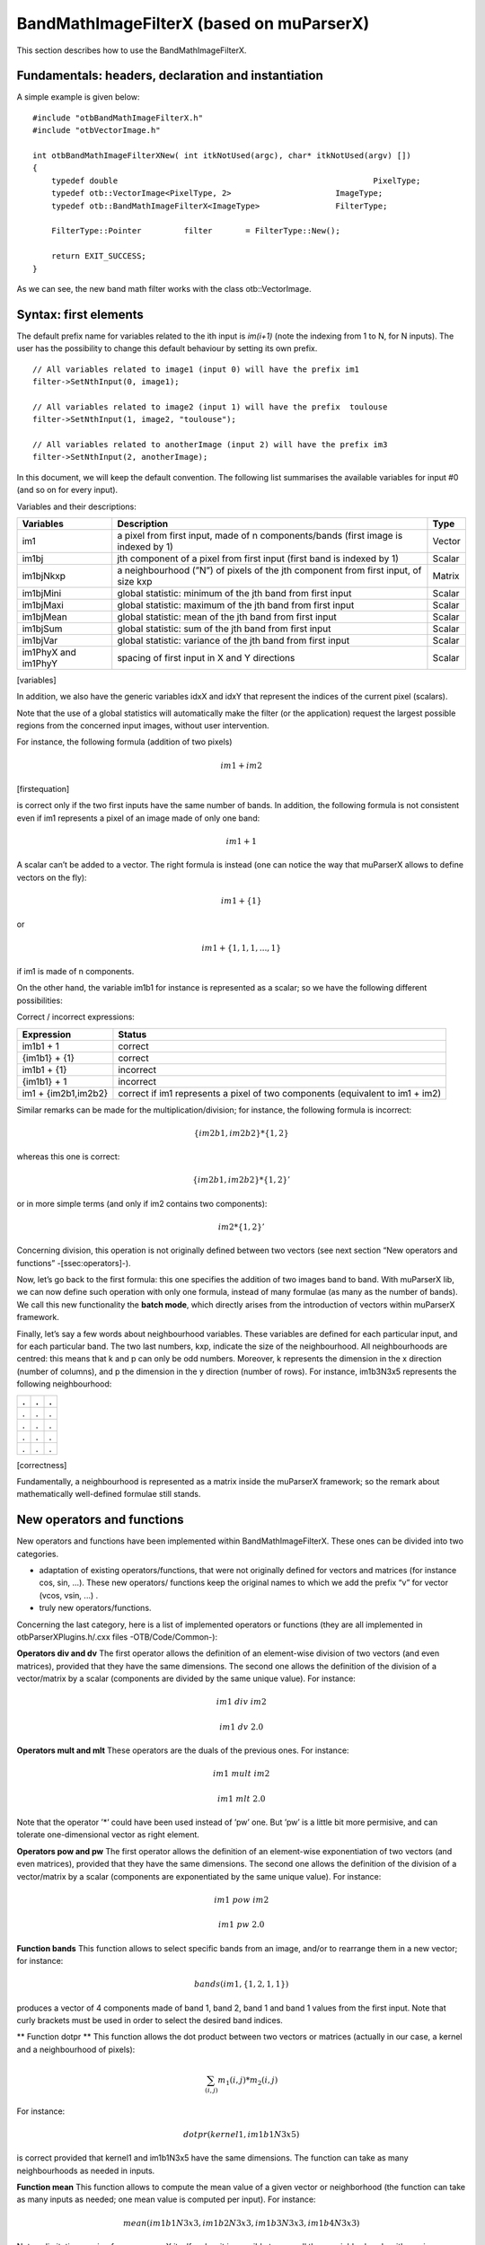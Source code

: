 .. highlight:: c++

BandMathImageFilterX (based on muParserX)
=========================================

This section describes how to use the BandMathImageFilterX.

Fundamentals: headers, declaration and instantiation
----------------------------------------------------

A simple example is given below:

::


    #include "otbBandMathImageFilterX.h"
    #include "otbVectorImage.h"

    int otbBandMathImageFilterXNew( int itkNotUsed(argc), char* itkNotUsed(argv) [])
    {
        typedef double                                                      PixelType;
        typedef otb::VectorImage<PixelType, 2>                      ImageType;
        typedef otb::BandMathImageFilterX<ImageType>                FilterType;

        FilterType::Pointer         filter       = FilterType::New();

        return EXIT_SUCCESS;
    }

As we can see, the new band math filter works with the class
otb::VectorImage.

Syntax: first elements
----------------------

The default prefix name for variables related to the ith input is
*im(i+1)* (note the indexing from 1 to N, for N inputs). The user has
the possibility to change this default behaviour by setting its own
prefix.

::


    // All variables related to image1 (input 0) will have the prefix im1
    filter->SetNthInput(0, image1);

    // All variables related to image2 (input 1) will have the prefix  toulouse
    filter->SetNthInput(1, image2, "toulouse");

    // All variables related to anotherImage (input 2) will have the prefix im3
    filter->SetNthInput(2, anotherImage);

In this document, we will keep the default convention. The following list
summarises the available variables for input #0 (and so on for every
input).

Variables and their descriptions:

+-----------------------+--------------------------------------------------------------------------------------+----------+
| Variables             | Description                                                                          | Type     |
+=======================+======================================================================================+==========+
| im1                   | a pixel from first input, made of n components/bands (first image is indexed by 1)   | Vector   |
+-----------------------+--------------------------------------------------------------------------------------+----------+
| im1bj                 | jth component of a pixel from first input (first band is indexed by 1)               | Scalar   |
+-----------------------+--------------------------------------------------------------------------------------+----------+
| im1bjNkxp             | a neighbourhood (”N”) of pixels of the jth component from first input, of size kxp   | Matrix   |
+-----------------------+--------------------------------------------------------------------------------------+----------+
| im1bjMini             | global statistic: minimum of the jth band from first input                           | Scalar   |
+-----------------------+--------------------------------------------------------------------------------------+----------+
| im1bjMaxi             | global statistic: maximum of the jth band from first input                           | Scalar   |
+-----------------------+--------------------------------------------------------------------------------------+----------+
| im1bjMean             | global statistic: mean of the jth band from first input                              | Scalar   |
+-----------------------+--------------------------------------------------------------------------------------+----------+
| im1bjSum              | global statistic: sum of the jth band from first input                               | Scalar   |
+-----------------------+--------------------------------------------------------------------------------------+----------+
| im1bjVar              | global statistic: variance of the jth band from first input                          | Scalar   |
+-----------------------+--------------------------------------------------------------------------------------+----------+
| im1PhyX and im1PhyY   | spacing of first input in X and Y directions                                         | Scalar   |
+-----------------------+--------------------------------------------------------------------------------------+----------+

[variables]

In addition, we also have the generic variables idxX and idxY that
represent the indices of the current pixel (scalars).

Note that the use of a global statistics will automatically make the
filter (or the application) request the largest possible regions from
the concerned input images, without user intervention.

For instance, the following formula (addition of two pixels)

.. math:: im1+im2

[firstequation]

is correct only if the two first inputs have the same number of bands.
In addition, the following formula is not consistent even if im1
represents a pixel of an image made of only one band:

.. math:: im1+1

A scalar can’t be added to a vector. The right formula is instead (one
can notice the way that muParserX allows to define vectors on the fly):

.. math:: im1+\{ 1 \}

or

.. math:: im1 + \{1,1,1,...,1\}

if im1 is made of n components.

On the other hand, the variable im1b1 for instance is represented as a
scalar; so we have the following different possibilities:

Correct / incorrect expressions:

+-----------------------+---------------------------------------------------------------------------------+
| Expression            | Status                                                                          |
+=======================+=================================================================================+
| im1b1 + 1             | correct                                                                         |
+-----------------------+---------------------------------------------------------------------------------+
| {im1b1} + {1}         | correct                                                                         |
+-----------------------+---------------------------------------------------------------------------------+
| im1b1 + {1}           | incorrect                                                                       |
+-----------------------+---------------------------------------------------------------------------------+
| {im1b1} + 1           | incorrect                                                                       |
+-----------------------+---------------------------------------------------------------------------------+
| im1 + {im2b1,im2b2}   | correct if im1 represents a pixel of two components (equivalent to im1 + im2)   |
+-----------------------+---------------------------------------------------------------------------------+


Similar remarks can be made for the multiplication/division; for
instance, the following formula is incorrect:

.. math:: \{im2b1,im2b2\} * \{1,2\}

whereas this one is correct:

.. math:: \{im2b1,im2b2\} * \{1,2\}'

or in more simple terms (and only if im2 contains two components):

.. math:: im2* \{1,2\}'

Concerning division, this operation is not originally defined between
two vectors (see next section “New operators and functions”
-[ssec:operators]-).

Now, let’s go back to the first formula: this one specifies the addition
of two images band to band. With muParserX lib, we can now define such
operation with only one formula, instead of many formulae (as many as
the number of bands). We call this new functionality the **batch mode**,
which directly arises from the introduction of vectors within muParserX
framework.

Finally, let’s say a few words about neighbourhood variables. These
variables are defined for each particular input, and for each particular
band. The two last numbers, kxp, indicate the size of the neighbourhood.
All neighbourhoods are centred: this means that k and p can only be odd
numbers. Moreover, k represents the dimension in the x direction (number
of columns), and p the dimension in the y direction (number of rows).
For instance, im1b3N3x5 represents the following neighbourhood:

+-----+-----+-----+
| .   | .   | .   |
+=====+=====+=====+
| .   | .   | .   |
+-----+-----+-----+
| .   | .   | .   |
+-----+-----+-----+
| .   | .   | .   |
+-----+-----+-----+
| .   | .   | .   |
+-----+-----+-----+

[correctness]

Fundamentally, a neighbourhood is represented as a matrix inside the
muParserX framework; so the remark about mathematically well-defined
formulae still stands.

New operators and functions
---------------------------

New operators and functions have been implemented within
BandMathImageFilterX. These ones can be divided into two categories.

-  adaptation of existing operators/functions, that were not originally
   defined for vectors and matrices (for instance cos, sin, ...). These
   new operators/ functions keep the original names to which we add the
   prefix “v” for vector (vcos, vsin, ...) .

-  truly new operators/functions.

Concerning the last category, here is a list of implemented operators or
functions (they are all implemented in otbParserXPlugins.h/.cxx files
-OTB/Code/Common-):

**Operators div and dv** The first operator allows the definition of an
element-wise division of two vectors (and even matrices), provided that
they have the same dimensions. The second one allows the definition of
the division of a vector/matrix by a scalar (components are divided by
the same unique value). For instance:

.. math:: im1 ~ div ~ im2

.. math:: im1 ~ dv ~ 2.0

**Operators mult and mlt** These operators are the duals of the previous
ones. For instance:

.. math:: im1 ~  mult ~ im2

.. math:: im1 ~  mlt ~ 2.0

Note that the operator ’\*’ could have been used instead of ’pw’ one.
But ’pw’ is a little bit more permisive, and can tolerate
one-dimensional vector as right element.

**Operators pow and pw** The first operator allows the definition of an
element-wise exponentiation of two vectors (and even matrices), provided
that they have the same dimensions. The second one allows the definition
of the division of a vector/matrix by a scalar (components are
exponentiated by the same unique value). For instance:

.. math:: im1 ~ pow ~ im2

.. math:: im1 ~ pw ~ 2.0

**Function bands** This function allows to select specific bands from an
image, and/or to rearrange them in a new vector; for instance:

.. math:: bands(im1,\{1,2,1,1\})

produces a vector of 4 components made of band 1, band 2, band 1 and
band 1 values from the first input. Note that curly brackets must be
used in order to select the desired band indices.

** Function dotpr ** This function allows the dot product between two
vectors or matrices (actually in our case, a kernel and a neighbourhood
of pixels):

.. math:: \sum_{(i,j)} m_1(i,j)*m_2(i,j)

For instance:

.. math:: dotpr(kernel1,im1b1N3x5)

is correct provided that kernel1 and im1b1N3x5 have the same dimensions.
The function can take as many neighbourhoods as needed in inputs.

**Function mean** This function allows to compute the mean value of a
given vector or neighborhood (the function can take as many inputs as
needed; one mean value is computed per input). For instance:

.. math:: mean(im1b1N3x3,im1b2N3x3,im1b3N3x3,im1b4N3x3)

Note: a limitation coming from muparserX itself makes it impossible to pass
all those neighborhoods with a unique variable.

**Function var** This function computes the variance of a given
vector or neighborhood (the function can take as many inputs as needed;
one var value is computed per input). For instance:

.. math:: var(im1b1N3x3)

**Function median** This function computes the median value of
a given vector or neighborhood (the function can take as many inputs as
needed; one median value is computed per input). For instance:

.. math:: median(im1b1N3x3)

**Function corr** This function computes the correlation
between two vectors or matrices of the same dimensions (the function
takes two inputs). For instance:

.. math:: corr(im1b1N3x3,im1b2N3x3)

**Function maj** This function allows to compute the most represented
element within a vector or a matrix (the function can take as many
inputs as needed; one maj element value is computed per input). For
instance:

.. math:: maj(im1b1N3x3,im1b2N3x3)

**Function vmin and vmax** These functions allow to compute the min or
max value of a given vector or neighborhood (only one input). For
instance:

.. math:: (vmax(im3b1N3x5)+vmin(im3b1N3x5)) ~ div ~ \{2.0\}

**Function cat** This function allows to concatenate the results of
several expressions into a multidimensional vector, whatever their
respective dimensions (the function can take as many inputs as needed).
For instance:

.. math:: cat(im3b1,vmin(im3b1N3x5),median(im3b1N3x5),vmax(im3b1N3x5))

Note: the user should prefer the use of semi-colons (;) when setting
expressions, instead of directly use this function. The filter or the
application will call the function ’cat’ automatically. For instance:

.. math:: filter->SetExpression("im3b1 ; vmin(im3b1N3x5) ; median(im3b1N3x5) ; vmax(im3b1N3x5)");

Please, also refer to the next section “Application Programming
Interface” ([ssec:API]).

**Function ndvi** This function implements the classical normalized
difference vegetation index; it takes two inputs. For instance:

.. math:: ndvi(im1b1,im1b4)

First argument is related to the visible red band, and the second one to
the near-infrareds band.

The table below summarises the different functions and operators.

Functions and operators summary:

+----------------+-------------------------------------------------------------------------------+
| Variables      | Remark                                                                        |
+================+===============================================================================+
| ndvi           | two inputs                                                                    |
+----------------+-------------------------------------------------------------------------------+
| bands          | two inputs; length of second vector input gives the dimension of the output   |
+----------------+-------------------------------------------------------------------------------+
| dotptr         | many inputs                                                                   |
+----------------+-------------------------------------------------------------------------------+
| cat            | many inputs                                                                   |
+----------------+-------------------------------------------------------------------------------+
| mean           | many inputs                                                                   |
+----------------+-------------------------------------------------------------------------------+
| var            | many inputs                                                                   |
+----------------+-------------------------------------------------------------------------------+
| median         | many inputs                                                                   |
+----------------+-------------------------------------------------------------------------------+
| maj            | many inputs                                                                   |
+----------------+-------------------------------------------------------------------------------+
| corr           | two inputs                                                                    |
+----------------+-------------------------------------------------------------------------------+
| div and dv     | operators                                                                     |
+----------------+-------------------------------------------------------------------------------+
| mult and mlt   | operators                                                                     |
+----------------+-------------------------------------------------------------------------------+
| pow and pw     | operators                                                                     |
+----------------+-------------------------------------------------------------------------------+
| vnorm          | adapation of an existing function to vectors: one input                       |
+----------------+-------------------------------------------------------------------------------+
| vabs           | adapation of an existing function to vectors: one input                       |
+----------------+-------------------------------------------------------------------------------+
| vmin           | adapation of an existing function to vectors: one input                       |
+----------------+-------------------------------------------------------------------------------+
| vmax           | adapation of an existing function to vectors: one input                       |
+----------------+-------------------------------------------------------------------------------+
| vcos           | adapation of an existing function to vectors: one input                       |
+----------------+-------------------------------------------------------------------------------+
| vsin           | adapation of an existing function to vectors: one input                       |
+----------------+-------------------------------------------------------------------------------+
| vtan           | adapation of an existing function to vectors: one input                       |
+----------------+-------------------------------------------------------------------------------+
| vtanh          | adapation of an existing function to vectors: one input                       |
+----------------+-------------------------------------------------------------------------------+
| vsinh          | adapation of an existing function to vectors: one input                       |
+----------------+-------------------------------------------------------------------------------+
| vcosh          | adapation of an existing function to vectors: one input                       |
+----------------+-------------------------------------------------------------------------------+
| vlog           | adapation of an existing function to vectors: one input                       |
+----------------+-------------------------------------------------------------------------------+
| vlog10         | adapation of an existing function to vectors: one input                       |
+----------------+-------------------------------------------------------------------------------+
| vexp           | adapation of an existing function to vectors: one input                       |
+----------------+-------------------------------------------------------------------------------+
| vsqrt          | adapation of an existing function to vectors: one input                       |
+----------------+-------------------------------------------------------------------------------+

[variables]

Application Programming Interface (API)
---------------------------------------

In this section, we make some comments about the public member functions
of the new band math filter.

::

    /** Set the nth filter input with or without a specified associated variable name */
    void SetNthInput( unsigned int idx, const ImageType * image);
    void SetNthInput( unsigned int idx, const ImageType * image, const std::string& varName);

    /** Return a pointer on the nth filter input */
    ImageType * GetNthInput(unsigned int idx);

Refer to the section “Syntax: first elements” ([ssec:syntax]) where the
two first functions have already been commented. The function
GetNthInput is quite clear to understand.

::

    /** Set an expression to be parsed */
    void SetExpression(const std::string& expression);

Each time the function SetExpression is called, a new expression is
pushed inside the filter. **There are as many outputs as there are
expressions. The dimensions of the outputs (number of bands) are totally
dependent on the dimensions of the related expressions (see also last
remark of the section “Syntax: first element” -[ssec:syntax]-).** Thus,
the filter always performs a pre-evaluation of each expression, in order
to guess how to allocate the outputs.

The concatenation of the results of many expressions (whose results can
have different dimensions) into one unique output is possible. For that
puropose, semi-colons (“;”) are used as separating characters. For
instance:

.. math:: filter->SetExpression("im1 + im2 ; im1b1*im2b1");

will produce a unique output (one expression) of many bands (actually,
number of bands of im1 + 1).

::

    /** Return the nth expression to be parsed */
    std::string GetExpression(int) const;

This function allows the user to get any expression by its ID number.

::

    /** Set a matrix (or a vector) */
    void SetMatrix(const std::string& name, const std::string& definition);

This function allows the user to set new vectors or matrices. This is
particularly useful when the user wants to use the dotpr function (see
previous section). First argument is related to the name of the
variable, and the second one to the definition of the vector/matrix. The
definition is done by a string, where first and last elements must be
curly brackets (“{” and “}”). Different elements of a row are separated
by commas (“,”), and different rows are separated by semi-colons (“;”).
For instance:

::

    filter->SetMatrix("kernel1","{ 0.1 , 0.2 , 0.3 ; 0.4 , 0.5 , 0.6 ; \
    0.7 , 0.8 , 0.9 ; 1.0 , 1.1 , 1.2 ; 1.3 , 1.4 , 1.5 }");

defines the kernel1, whose elements are given as follows:

+-------+-------+-------+
| 0,1   | 0,2   | 0,3   |
+=======+=======+=======+
| 0,4   | 0,5   | 0,6   |
+-------+-------+-------+
| 0,7   | 0,8   | 0,9   |
+-------+-------+-------+
| 1,0   | 1,1   | 1,2   |
+-------+-------+-------+
| 1,3   | 1,4   | 1,5   |
+-------+-------+-------+

Definition of kernel1.


[correctness]

::

    /** Set a constant */
    void SetConstant(const std::string& name, double value);

This function allows the user to set new constants.

::

    /** Return the variable and constant names */
    std::vector<std::string> GetVarNames() const;

This function allows the user to get the list of the variable and
constant names, in the form of a std::vector of strings.

::

      /** Import constants and expressions from a given filename */
      void ImportContext(const std::string& filename);

This function allows the user to define new constants and/or expressions
(context) by using a txt file with a specific syntax. For the definition
of constants, the following pattern must be observed: #type name value.
For instance:

#F expo 1.1 #M kernel1 { 0.1 , 0.2 , 0.3 ; 0.4 , 0.5 , 0.6 ; 0.7 , 0.8 ,
0.9 ; 1 , 1.1 , 1.2 ; 1.3 , 1.4 , 1.5 }

As we can see, #I/#F allows the definition of an integer/float constant,
whereas #M allows the definition of a vector/matrix. It is also possible
to define expressions within the same txt file, with the pattern #E
expr. For instance:

#F expo 1.1 #M kernel1 0.1 , 0.2 , 0.3 ; 0.4 , 0.5 , 0.6 ; 0.7 , 0.8 ,
0.9 ; 1 , 1.1 , 1.2 ; 1.3 , 1.4 , 1.5 #E dotpr(kernel1,im1b1N3x5)

::

      /** Export constants and expressions to a given filename */
      void ExportContext(const std::string& filename);

This function allows the user to export a txt file that saves its
favorite constant or expression definitions. Such a file will be
reusable by the ImportContext function (see above).

Please, also refer to the section dedicated to application.
